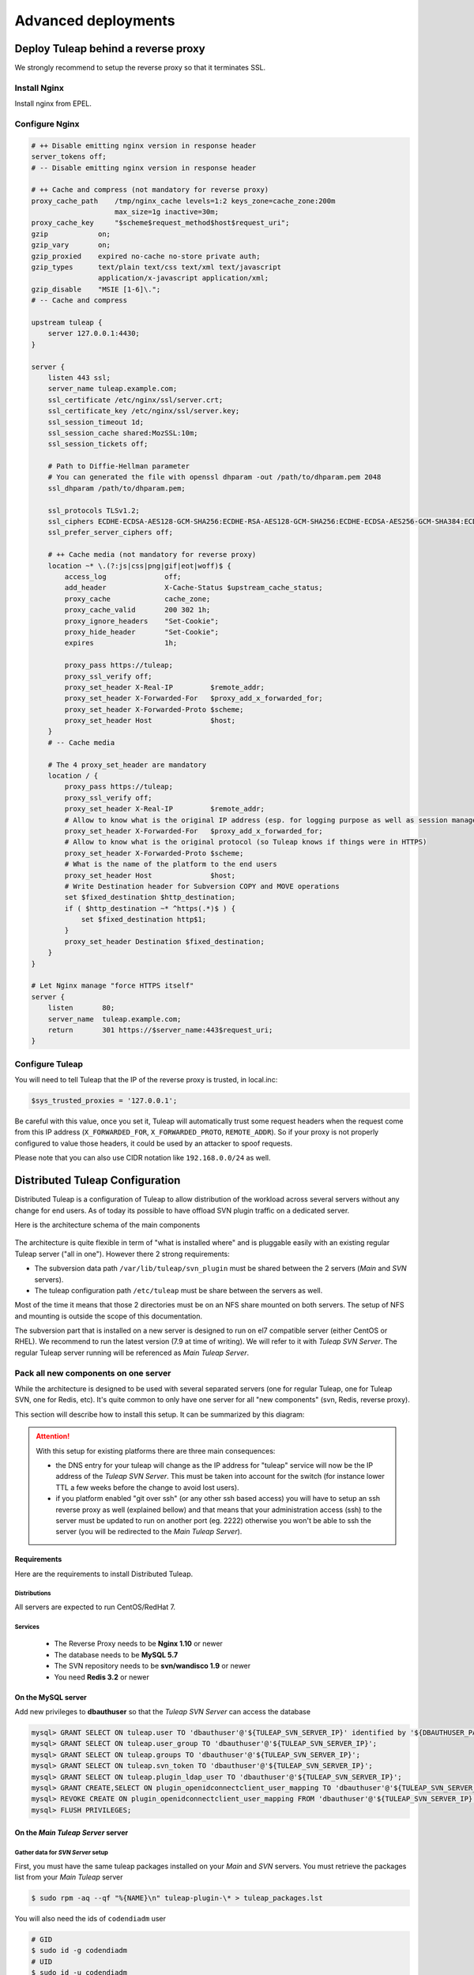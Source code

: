 Advanced deployments
####################

.. _admin_howto_reverseproxy:

Deploy Tuleap behind a reverse proxy
====================================

We strongly recommend to setup the reverse proxy so that it terminates SSL.

Install Nginx
-------------

Install nginx from EPEL.

Configure Nginx
---------------

.. sourcecode:: nginx

    # ++ Disable emitting nginx version in response header
    server_tokens off;
    # -- Disable emitting nginx version in response header

    # ++ Cache and compress (not mandatory for reverse proxy)
    proxy_cache_path    /tmp/nginx_cache levels=1:2 keys_zone=cache_zone:200m
                        max_size=1g inactive=30m;
    proxy_cache_key     "$scheme$request_method$host$request_uri";
    gzip            on;
    gzip_vary       on;
    gzip_proxied    expired no-cache no-store private auth;
    gzip_types      text/plain text/css text/xml text/javascript
                    application/x-javascript application/xml;
    gzip_disable    "MSIE [1-6]\.";
    # -- Cache and compress

    upstream tuleap {
        server 127.0.0.1:4430;
    }

    server {
        listen 443 ssl;
        server_name tuleap.example.com;
        ssl_certificate /etc/nginx/ssl/server.crt;
        ssl_certificate_key /etc/nginx/ssl/server.key;
        ssl_session_timeout 1d;
        ssl_session_cache shared:MozSSL:10m;
        ssl_session_tickets off;

        # Path to Diffie-Hellman parameter
        # You can generated the file with openssl dhparam -out /path/to/dhparam.pem 2048
        ssl_dhparam /path/to/dhparam.pem;

        ssl_protocols TLSv1.2;
        ssl_ciphers ECDHE-ECDSA-AES128-GCM-SHA256:ECDHE-RSA-AES128-GCM-SHA256:ECDHE-ECDSA-AES256-GCM-SHA384:ECDHE-RSA-AES256-GCM-SHA384:ECDHE-ECDSA-CHACHA20-POLY1305:ECDHE-RSA-CHACHA20-POLY1305:DHE-RSA-AES128-GCM-SHA256:DHE-RSA-AES256-GCM-SHA384;
        ssl_prefer_server_ciphers off;

        # ++ Cache media (not mandatory for reverse proxy)
        location ~* \.(?:js|css|png|gif|eot|woff)$ {
            access_log              off;
            add_header              X-Cache-Status $upstream_cache_status;
            proxy_cache             cache_zone;
            proxy_cache_valid       200 302 1h;
            proxy_ignore_headers    "Set-Cookie";
            proxy_hide_header       "Set-Cookie";
            expires                 1h;

            proxy_pass https://tuleap;
            proxy_ssl_verify off;
            proxy_set_header X-Real-IP         $remote_addr;
            proxy_set_header X-Forwarded-For   $proxy_add_x_forwarded_for;
            proxy_set_header X-Forwarded-Proto $scheme;
            proxy_set_header Host              $host;
        }
        # -- Cache media

        # The 4 proxy_set_header are mandatory
        location / {
            proxy_pass https://tuleap;
            proxy_ssl_verify off;
            proxy_set_header X-Real-IP         $remote_addr;
            # Allow to know what is the original IP address (esp. for logging purpose as well as session management)
            proxy_set_header X-Forwarded-For   $proxy_add_x_forwarded_for;
            # Allow to know what is the original protocol (so Tuleap knows if things were in HTTPS)
            proxy_set_header X-Forwarded-Proto $scheme;
            # What is the name of the platform to the end users
            proxy_set_header Host              $host;
            # Write Destination header for Subversion COPY and MOVE operations
            set $fixed_destination $http_destination;
            if ( $http_destination ~* ^https(.*)$ ) {
                set $fixed_destination http$1;
            }
            proxy_set_header Destination $fixed_destination;
        }
    }

    # Let Nginx manage "force HTTPS itself"
    server {
        listen       80;
        server_name  tuleap.example.com;
        return       301 https://$server_name:443$request_uri;
    }

Configure Tuleap
----------------

You will need to tell Tuleap that the IP of the reverse proxy is trusted, in local.inc:

.. sourcecode:: php

    $sys_trusted_proxies = '127.0.0.1';

Be careful with this value, once you set it, Tuleap will automatically trust some request
headers when the request come from this IP address (``X_FORWARDED_FOR``, ``X_FORWARDED_PROTO``, ``REMOTE_ADDR``).
So if your proxy is not properly configured to value those headers, it could be used by an
attacker to spoof requests.

Please note that you can also use CIDR notation like ``192.168.0.0/24`` as well.

.. _admin_howto_distributed_tuleap:

Distributed Tuleap Configuration
================================

Distributed Tuleap is a configuration of Tuleap to allow distribution of the workload across several servers
without any change for end users. As of today its possible to have offload SVN plugin traffic on a dedicated server.

Here is the architecture schema of the main components

.. figure:: ../../images/diagrams/DistributedTuleap.png
    :align: center
    :alt: Distributed Tuleap Architecture
    :name: Distributed Tuleap Architecture

The architecture is quite flexible in term of "what is installed where" and is pluggable easily with an existing
regular Tuleap server ("all in one"). However there 2 strong requirements:

* The subversion data path ``/var/lib/tuleap/svn_plugin`` must be shared between the 2 servers (*Main* and *SVN* servers).
* The tuleap configuration path ``/etc/tuleap`` must be share between the servers as well.

Most of the time it means that those 2 directories must be on an NFS share mounted on both servers. The setup of NFS
and mounting is outside the scope of this documentation.

The subversion part that is installed on a new server is designed to run on el7 compatible server (either CentOS or RHEL).
We recommend to run the latest version (7.9 at time of writing). We will refer to it with *Tuleap SVN Server*. The regular Tuleap server
running will be referenced as *Main Tuleap Server*.

Pack all new components on one server
-------------------------------------

While the architecture is designed to be used with several separated servers (one for regular Tuleap, one for Tuleap SVN,
one for Redis, etc). It's quite common to only have one server for all "new components" (svn, Redis, reverse proxy).

This section will describe how to install this setup. It can be summarized by this diagram:

.. figure:: ../../images/diagrams/DistributedTuleapAllComponentsPackedTogether.png
    :align: center
    :alt: Distributed Tuleap "all together" Architecture
    :name: Distributed Tuleap "all together" Architecture

.. attention::

   With this setup for existing platforms there are three main consequences:

   * the DNS entry for your tuleap will change as the IP address for "tuleap" service will now be the IP address of the
     *Tuleap SVN Server*. This must be taken into account for the switch (for instance lower TTL a few weeks before the change to
     avoid lost users).
   * if you platform enabled "git over ssh" (or any other ssh based access) you will have to setup an ssh reverse proxy
     as well (explained bellow) and that means that your administration access (ssh) to the server must be updated to
     run on another port (eg. 2222) otherwise you won't be able to ssh the server (you will be redirected to the *Main Tuleap Server*).

Requirements
''''''''''''
Here are the requirements to install Distributed Tuleap.

Distributions
~~~~~~~~~~~~~
All servers are expected to run CentOS/RedHat 7.

Services
~~~~~~~~
  * The Reverse Proxy needs to be **Nginx 1.10** or newer
  * The database needs to be **MySQL 5.7**
  * The SVN repository needs to be **svn/wandisco 1.9** or newer
  * You need **Redis 3.2** or newer

On the MySQL server
'''''''''''''''''''

Add new privileges to **dbauthuser** so that the *Tuleap SVN Server* can access the database

.. code-block:: sql

   mysql> GRANT SELECT ON tuleap.user TO 'dbauthuser'@'${TULEAP_SVN_SERVER_IP}' identified by '${DBAUTHUSER_PASSWORD}';
   mysql> GRANT SELECT ON tuleap.user_group TO 'dbauthuser'@'${TULEAP_SVN_SERVER_IP}';
   mysql> GRANT SELECT ON tuleap.groups TO 'dbauthuser'@'${TULEAP_SVN_SERVER_IP}';
   mysql> GRANT SELECT ON tuleap.svn_token TO 'dbauthuser'@'${TULEAP_SVN_SERVER_IP}';
   mysql> GRANT SELECT ON tuleap.plugin_ldap_user TO 'dbauthuser'@'${TULEAP_SVN_SERVER_IP}';
   mysql> GRANT CREATE,SELECT ON plugin_openidconnectclient_user_mapping TO 'dbauthuser'@'${TULEAP_SVN_SERVER_IP}';
   mysql> REVOKE CREATE ON plugin_openidconnectclient_user_mapping FROM 'dbauthuser'@'${TULEAP_SVN_SERVER_IP}';
   mysql> FLUSH PRIVILEGES;

On the *Main Tuleap Server* server
''''''''''''''''''''''''''''''''''

Gather data for *SVN Server* setup
~~~~~~~~~~~~~~~~~~~~~~~~~~~~~~~~~~

First, you must have the same tuleap packages installed on your *Main* and *SVN*
servers. You must retrieve the packages list from your *Main Tuleap* server

.. code-block:: bash

   $ sudo rpm -aq --qf "%{NAME}\n" tuleap-plugin-\* > tuleap_packages.lst

You will also need the ids of ``codendiadm`` user

.. code-block:: bash

    # GID
    $ sudo id -g codendiadm
    # UID
    $ sudo id -u codendiadm

That's very important because of the shared NFS mount between the 2 servers

Configure for reverse-proxy
~~~~~~~~~~~~~~~~~~~~~~~~~~~

**Remember**: the "old" *Main Tuleap Server* will no longer be the entry point for all requests:

* Edit your firewall configuration so only the *Tuleap SVN Server* can access :80
* Edit ``/etc/tuleap/conf/local.inc`` and add ``$sys_trusted_proxies = '${TULEAP_SVN_SERVER_IP}';``

On the *Tuleap SVN Server*
''''''''''''''''''''''''''

Prepare the server
~~~~~~~~~~~~~~~~~~

Disable SELinux

.. code-block:: bash

   $ sudo echo 0 > /sys/fs/selinux/enforce
   $ sudo sed -i 's/^SELINUX=.*/SELINUX=disabled/g' /etc/sysconfig/selinux

Add the EPEL and the SCL repository

.. code-block:: bash

   $ sudo yum install -y epel-release
   # For Centos
   $ sudo yum install -y centos-release-scl

For RHEL checkout `documentation about RHSCL <https://access.redhat.com/documentation/en-us/red_hat_software_collections/2/html-single/2.3_release_notes/index#sect-Installation-Subscribe>`_.

Create ``codendiadm`` user with the same ids than on the *Main Tuleap Server* (UID & GID corresponds to the value you got on the *Main Tuleap Server*):

.. code-block:: bash

   $ sudo groupadd -g GID codendiadm
   $ sudo useradd -g codendiadm -M -d /var/lib/tuleap -u UID codendiadm

Mount ``/etc/tuleap`` and ``/var/lib/tuleap/svn_plugin`` directories on the *Tuleap SVN Server*.

If you configured properly, when you run ``ls -l /etc/tuleap/`` on the *Tuleap SVN Server* and *Main Tuleap Server* you should see

.. code-block:: bash

    ...
    drwxr-xr-x  2 codendiadm codendiadm 4096 Apr 14 09:08 conf
    drwxr-xr-x  3 codendiadm codendiadm 4096 Apr 17  2016 documentation
    drwxr-xr-x  2 codendiadm codendiadm 4096 Nov 18 14:41 forgeupgrade
    ...

If it's wrongly configured you will have something like:

.. code-block:: bash

    ...
    drwxr-xr-x  2 496 497 4096 Apr 14 09:08 conf
    ...

That would mean that the codendiadm user doesn't have the correct IDs.

.. attention::

    If you provide ssh access to your end users (for git over ssh, project web pages or ftp over ssh, ...) you
    need to update the ssh port you will you to connect to the *Tuleap SVN Server*:

    **WARNING**: it's a dangerous operation, be careful to not close your shell until you are 100% sure everything works
    or you might lock yourself out of the server


    * Edit ``/etc/ssh/sshd_config`` and set ``Port 2222`` (or any other port that you want to use).
    * Update your firewall rules to open ``2222`` for tcp connexions
    * Restart sshd server
    * With another terminal try to ssh the *Tuleap SVN Server* on port ``2222``
    * If it works, keep the configuration, otherwise revert the ``sshd_config``

When everything is OK (esp. the ssh part), update the DNS entry for your tuleap server to point to *Tuleap SVN Server* IP address.

Install Redis
~~~~~~~~~~~~~

Install Redis server from epel repository

.. code-block:: bash

   $ sudo yum install -y redis

Generate a strong password ``${REDIS_PASSWORD}`` and set in the configuration:

.. code-block:: bash

   ...
   bind 0.0.0.0
   ...
   requirepass ${REDIS_PASSWORD}
   ...

Start the redis server & enable automatically

.. code-block:: bash

   $ sudo systemctl start redis
   $ sudo systemctl enable redis

Firewall configuration:

* Ensure the *Main Tuleap Server* can access port 6379/tcp

Install Tuleap packages
~~~~~~~~~~~~~~~~~~~~~~~

Add the Tuleap el7 repository

.. code-block:: bash

   $ sudo cat << EOF > /etc/yum.repos.d/tuleap.rhel7.repo
   [Tuleap-rhel7]
   name=Tuleap
   baseurl=https://ci.tuleap.org/yum/tuleap/rhel/7/dev/\$basearch
   enabled=1
   gpgcheck=1
   gpgkey=https://ci.tuleap.net/yum/tuleap/gpg.key
   EOF

Install the packages list

.. code-block:: bash

   $ sudo yum install $(cat tuleap_packages.lst) \
                      nginx \
                      tuleap-plugin-svn

.. note::

  If you are using subversion from `WANdisco <https://www.wandisco.com/resource-library>`_ to run newer versions,
  make sure to install the same version on both the *Main Tuleap Server* and the *Tuleap SVN server*.

Configure Nginx
~~~~~~~~~~~~~~~

In this setup Nginx will serve as front reverse-proxy and bridge for php-fpm.

Install the base configuration for backend-svn:

.. code-block:: bash

   $ sudo /usr/share/tuleap/tools/distlp/setup.php --module=backend-svn
   info [FPM] Backup original FPM file
   info [FPM] Deploy new tuleap.conf
   info [FPM] Done

And create missing directories:

.. code-block:: bash

    mkdir -p /etc/nginx/conf.d/http/ /etc/nginx/conf.d/tcp/

Deploy ``/etc/nginx/nginx.conf``:

.. sourcecode:: nginx

    user nginx;
    worker_processes auto;
    error_log /var/log/nginx/error.log;
    pid /run/nginx.pid;

    # Load dynamic modules. See /usr/share/nginx/README.dynamic.
    include /usr/share/nginx/modules/*.conf;

    events {
        worker_connections 1024;
    }

    http {
        log_format  main  '$remote_addr - $remote_user [$time_local] "$request" '
                          '$status $body_bytes_sent "$http_referer" '
                          '"$http_user_agent" "$http_x_forwarded_for"';

        access_log  /var/log/nginx/access.log  main;

        sendfile            on;
        tcp_nopush          on;
        tcp_nodelay         on;
        keepalive_timeout   65;
        types_hash_max_size 2048;

        include             /etc/nginx/mime.types;
        default_type        application/octet-stream;

        # Load modular configuration files from the /etc/nginx/conf.d directory.
        # See http://nginx.org/en/docs/ngx_core_module.html#include
        # for more information.
        include /etc/nginx/conf.d/http/*.conf;
    }

    stream {
        include /etc/nginx/conf.d/tcp/*.conf;
    }

Deploy ``/etc/nginx/proxy-vars.conf``:

.. sourcecode:: nginx

    proxy_set_header X-Real-IP         $remote_addr;
    proxy_set_header X-Forwarded-For   $proxy_add_x_forwarded_for;
    proxy_set_header X-Forwarded-Proto $scheme;
    proxy_set_header Host              $host;

Deploy ``/etc/nginx/conf.d/http/tuleap.conf``:

.. sourcecode:: nginx

    # ++ Disable emitting nginx version in response header
    server_tokens off;
    # -- Disable emitting nginx version in response header

    # ++ Cache and compress
    proxy_cache_path    /tmp/nginx_cache levels=1:2 keys_zone=cache_zone:200m
                        max_size=1g inactive=30m;
    proxy_cache_key     "$scheme$request_method$host$request_uri";
    gzip            on;
    gzip_vary       on;
    gzip_proxied    expired no-cache no-store private auth;
    gzip_types      text/plain text/css text/xml text/javascript
                    application/x-javascript application/xml;
    gzip_disable    "MSIE [1-6]\.";
    # -- Cache and compress

    upstream backend-web {
        server ${TULEAP_MAIN_SERVER_IP}:80;
    }

    upstream backend-httpd {
        server 127.0.0.1:8080;
    }

    server {
        listen 443 ssl;
        server_name ${HERE_YOUR_DOMAIN_NAME};
        ssl_certificate ${PATH_TO_YOUR_SSL_CERTIFICATE};
        ssl_certificate_key ${PATH_TO_YOUR_SSL_CERTIFICATE};
        ssl_session_timeout 1d;
        ssl_session_cache shared:MozSSL:10m;
        ssl_session_tickets off;

        ssl_protocols TLSv1.2;
        ssl_ciphers ECDHE-ECDSA-AES128-GCM-SHA256:ECDHE-RSA-AES128-GCM-SHA256:ECDHE-ECDSA-AES256-GCM-SHA384:ECDHE-RSA-AES256-GCM-SHA384:ECDHE-ECDSA-CHACHA20-POLY1305:ECDHE-RSA-CHACHA20-POLY1305:DHE-RSA-AES128-GCM-SHA256:DHE-RSA-AES256-GCM-SHA384;
        ssl_prefer_server_ciphers off;

        client_max_body_size 50M;

        # ++ Cache media (not mandatory for reverse proxy)
        location ~* \.(?:js|css|png|gif|eot|woff)$ {
            access_log              off;
            add_header              X-Cache-Status $upstream_cache_status;
            proxy_cache             cache_zone;
            proxy_cache_valid       200 302 1h;
            proxy_ignore_headers    "Set-Cookie";
            proxy_hide_header       "Set-Cookie";
            #expires                 1h;

            proxy_pass http://backend-web;
            include proxy-vars.conf;
        }
        # -- Cache media

        # The 4 proxy_set_header are mandatory
        location / {
            proxy_pass http://backend-web;
            include proxy-vars.conf;
        }

        # -- SVN
        root /usr/share/tuleap/src/www;
        index index.php;

        location /index.php {
            include fastcgi_params;

            fastcgi_pass 127.0.0.1:9000;
            fastcgi_index                   index.php;

            fastcgi_param DOCUMENT_ROOT             $realpath_root;
            fastcgi_param SCRIPT_FILENAME   $realpath_root$fastcgi_script_name;
        }

        location / {
            try_files $uri $uri/ /index.php?$args;
        }

        location ^~ /plugins/svn/ {
            alias /usr/share/tuleap/plugins/svn/www/;

            if (!-f $request_filename) {
                rewrite ^ /index.php last;
            }
        }

        location ^~ /svnplugin {
            proxy_pass http://backend-httpd;
            proxy_set_header X-Real-IP         $remote_addr;
            proxy_set_header X-Forwarded-For   $proxy_add_x_forwarded_for;
            proxy_set_header X-Forwarded-Proto $scheme;
            proxy_set_header Host              $host;
            # Write Destination header for Subversion COPY and MOVE operations
            proxy_set_header Destination $http_destination;
        }

        location /viewvc-theme-tuleap {
            alias /usr/share/viewvc-theme-tuleap/assets;
        }
        # -- SVN
    }

    # Let Nginx manage "force HTTPS itself"
    server {
        listen       80;
        server_name  ${SET_HERE_YOUR_DOMAIN_NAME};
        return       301 https://$server_name$request_uri;
    }


Deploy ``/etc/nginx/conf.d/tcp/ssh.conf``:

.. sourcecode:: nginx

    upstream tuleap-ssh {
        server ${TULEAP_MAIN_SERVER_IP}:22 max_fails=2 fail_timeout=5s;
    }

    server {
        listen 22;
        proxy_connect_timeout 1s;
        proxy_timeout 3s;
        proxy_pass tuleap-ssh;
    }

You can start Nginx service

.. code-block:: bash

   $ sudo systemctl start nginx
   $ sudo systemctl enable nginx


Finalize PHP configuration
~~~~~~~~~~~~~~~~~~~~~~~~~~

Define the name of the handler and the path session in ``/etc/opt/remi/php74/php-fpm.d/tuleap.conf``

.. code-block:: php

   ...
   php_value[session.save_handler] = redis
   ...
   php_value[session.save_path] = "tcp://${TULEAP_SVN_SERVER_IP}:6379?auth=${REDIS_PASSWORD}"
   ...

Mask RHEL php-fpm unit to avoid confusion with the tuleap-php-fpm unit

.. code-block:: bash

   $ sudo systemctl mask php74-php-fpm

Restart apache and make it persistent:

.. code-block:: bash

   $ sudo systemctl restart httpd
   $ sudo systemctl enable httpd

And start Tuleap service

.. code-block:: bash

   $ sudo systemctl enable tuleap-svn-updater.service
   $ sudo systemctl start tuleap


Tuleap service is an umbrella unit and start the following services

.. code-block:: bash

   $ sudo systemctl list-unit-files tuleap-\*
   UNIT FILE                     STATE
   tuleap-php-fpm.service        enabled
   tuleap-svn-log-parser.service enabled
   tuleap-svn-updater.service    enabled

Test your new server
--------------------

You should be able to browse seamlessly your new server. All pages will be served by the *Main Tuleap Server* except browsing of svn
plugin and subversion operations made on svn plugin.

The various logs on the *Tuleap SVN Server*:

* svn operations (svn ls, etc): ``/var/log/httpd/``
* svn browsing (viewvc + settings): ``/var/opt/remi/php74/log/php-fpm``
* tuleap svn backend: ``/var/log/tuleap/svnroot_updater.log``
* reverse proxy logs: ``/var/log/nginx``

.. _install_realtime:

Tuleap Realtime
===============

What is Realtime
----------------

Tuleap Realtime brings interactivity when users are viewing the same screen at the same time.
For example in Kanban, when one user moves a card from one column to another, then the card is automatically moved for every users that are on the same Kanban.

Tuleap Realtime installation
----------------------------

Install the ``tuleap-realtime`` package:

  .. code-block:: bash

        $ yum install tuleap-realtime

You have a tuleap-realtime service and a config file created.

Generate a private key that will be shared between the Tuleap Realtime server machine and the Tuleap server machine.
To generate it, you can use the following command:

  .. code-block:: bash

        head -c 64 /dev/urandom | base64 --wrap=88


.. attention::
    Be careful, the confidentiality of the data rely on this key so it needs to be strong enough

The next step is to adapt your Tuleap Realtime config file.
To do this, you have to edit the ``/etc/tuleap-realtime/config.json`` file:

* Replace value of ``full_path_ssl_cert`` and ``full_path_ssl_key`` by a path where is the certificate and key.
* Replace value of ``port`` by the port that tuleap-realtime server will listen.
* Replace value of ``nodejs_server_jwt_private_key`` by the generated private key.

Then, you have to change configurations on Tuleap server machine, in the ``/etc/tuleap/conf/local.inc`` file.

The port and the private key have to be the same in your config file.
You also have to replace the value of ``nodejs_server_jwt_private_key`` in the ``local.inc`` config file by the new key.

  .. code-block:: bash

         $nodejs_server = '<domain_name>:<port>';
         $nodejs_server_jwt_private_key = '<your_private_key_generated>';


Run Tuleap Realtime server
--------------------------

A service tuleap-realtime is available. You can ``start|stop|condrestart|status`` the server.

* start: start the service starting Node.js server
* stop: stop the service stoping Node.js server
* condrestart: restart the service if already running
* status: display service's status

You can test the activation of the realtime server with curl:

.. code-block:: bash

    $ curl https://<tuleap_instance>:<port>

    # It works if the response looks like the following (the Cannot GET / part is expected):
    <!DOCTYPE html>
    <html lang="en">
    <head>
    <meta charset="utf-8">
    <title>Error</title>
    </head>
    <body>
    <pre>Cannot GET /</pre>
    </body>
    </html>
    # If curl cannot connect to tuleap-realtime or verify its certificate, it will output a different error.

Notes
-----

If your certificate used by tuleap-realtime isn't in the list of recognized CAs then the real time won't work.
To verify you can see this error "Unable to reach nodejs server ..." in the ``/var/log/tuleap/codendi_syslog`` file.

To resolve it, you have to add a new certification authority to the CA bundle.

If your server is behind a firewall, make sure that the port used by realtime is opened in the firewall.
